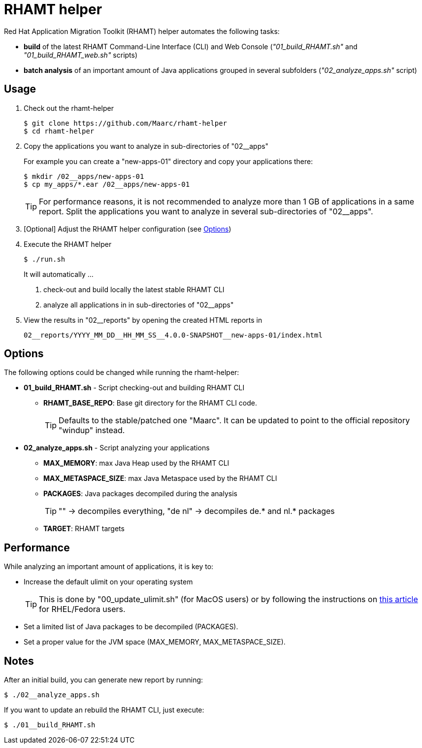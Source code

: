 = RHAMT helper

Red Hat Application Migration Toolkit (RHAMT) helper automates the following tasks:

* *build* of the latest RHAMT Command-Line Interface (CLI) and Web Console (__"01_build_RHAMT.sh"__ and __"01_build_RHAMT_web.sh"__ scripts)
* *batch analysis* of an important amount of Java applications grouped in several subfolders (__"02_analyze_apps.sh"__ script)


== Usage

1. Check out the rhamt-helper
+
  $ git clone https://github.com/Maarc/rhamt-helper
  $ cd rhamt-helper

2. Copy the applications you want to analyze in sub-directories of "02__apps"
+
For example you can create a "new-apps-01" directory and copy your applications there:
+
  $ mkdir /02__apps/new-apps-01
  $ cp my_apps/*.ear /02__apps/new-apps-01
+
TIP: For performance reasons, it is not recommended to analyze more than 1 GB of applications in a same report. Split the applications you want to analyze in several sub-directories of "02__apps".

3. [Optional] Adjust the RHAMT helper configuration (see <<Options>>)

4. Execute the RHAMT helper
+
 $ ./run.sh
+
It will automatically ...
+
a. check-out and build locally the latest stable RHAMT CLI
+
b. analyze all applications in in sub-directories of "02__apps"

5. View the results in "02__reports" by opening the created HTML reports in
+
  02__reports/YYYY_MM_DD__HH_MM_SS__4.0.0-SNAPSHOT__new-apps-01/index.html


== Options

The following options could be changed while running the rhamt-helper:

* *01_build_RHAMT.sh* - Script checking-out and building RHAMT CLI
+
** *RHAMT_BASE_REPO*: Base git directory for the RHAMT CLI code.
+
TIP: Defaults to the stable/patched one "Maarc". It can be updated to point to the official repository "windup" instead.

* *02_analyze_apps.sh* - Script analyzing your applications
+
** *MAX_MEMORY*: max Java Heap used by the RHAMT CLI
** *MAX_METASPACE_SIZE*: max Java Metaspace used by the RHAMT CLI
** *PACKAGES*: Java packages decompiled during the analysis
+
TIP: "" -> decompiles everything, "de nl" -> decompiles de.* and nl.* packages

** *TARGET*: RHAMT targets



== Performance

While analyzing an important amount of applications, it is key to:

* Increase the default ulimit on your operating system
+
TIP: This is done by "00_update_ulimit.sh" (for MacOS users) or by following the instructions on https://access.redhat.com/solutions/60746[this article] for RHEL/Fedora users.

* Set a limited list of Java packages to be decompiled (PACKAGES).

* Set a proper value for the JVM space (MAX_MEMORY, MAX_METASPACE_SIZE).





== Notes

After an initial build, you can generate new report by running:

 $ ./02__analyze_apps.sh


If you want to update an rebuild the RHAMT CLI, just execute:

 $ ./01__build_RHAMT.sh
